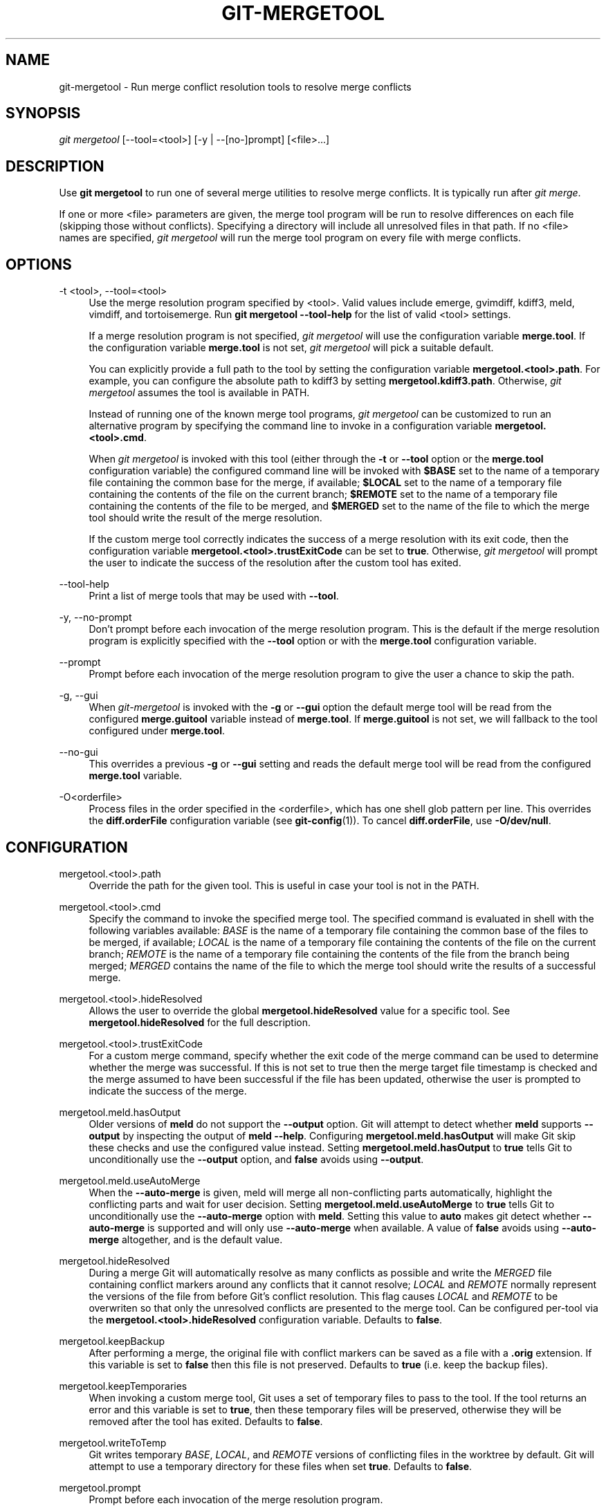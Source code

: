 '\" t
.\"     Title: git-mergetool
.\"    Author: [FIXME: author] [see http://www.docbook.org/tdg5/en/html/author]
.\" Generator: DocBook XSL Stylesheets vsnapshot <http://docbook.sf.net/>
.\"      Date: 03/09/2022
.\"    Manual: Git Manual
.\"    Source: Git 2.35.1.455.g1a4874565f
.\"  Language: English
.\"
.TH "GIT\-MERGETOOL" "1" "03/09/2022" "Git 2\&.35\&.1\&.455\&.g1a4874" "Git Manual"
.\" -----------------------------------------------------------------
.\" * Define some portability stuff
.\" -----------------------------------------------------------------
.\" ~~~~~~~~~~~~~~~~~~~~~~~~~~~~~~~~~~~~~~~~~~~~~~~~~~~~~~~~~~~~~~~~~
.\" http://bugs.debian.org/507673
.\" http://lists.gnu.org/archive/html/groff/2009-02/msg00013.html
.\" ~~~~~~~~~~~~~~~~~~~~~~~~~~~~~~~~~~~~~~~~~~~~~~~~~~~~~~~~~~~~~~~~~
.ie \n(.g .ds Aq \(aq
.el       .ds Aq '
.\" -----------------------------------------------------------------
.\" * set default formatting
.\" -----------------------------------------------------------------
.\" disable hyphenation
.nh
.\" disable justification (adjust text to left margin only)
.ad l
.\" -----------------------------------------------------------------
.\" * MAIN CONTENT STARTS HERE *
.\" -----------------------------------------------------------------
.SH "NAME"
git-mergetool \- Run merge conflict resolution tools to resolve merge conflicts
.SH "SYNOPSIS"
.sp
.nf
\fIgit mergetool\fR [\-\-tool=<tool>] [\-y | \-\-[no\-]prompt] [<file>\&...]
.fi
.sp
.SH "DESCRIPTION"
.sp
Use \fBgit mergetool\fR to run one of several merge utilities to resolve merge conflicts\&. It is typically run after \fIgit merge\fR\&.
.sp
If one or more <file> parameters are given, the merge tool program will be run to resolve differences on each file (skipping those without conflicts)\&. Specifying a directory will include all unresolved files in that path\&. If no <file> names are specified, \fIgit mergetool\fR will run the merge tool program on every file with merge conflicts\&.
.SH "OPTIONS"
.PP
\-t <tool>, \-\-tool=<tool>
.RS 4
Use the merge resolution program specified by <tool>\&. Valid values include emerge, gvimdiff, kdiff3, meld, vimdiff, and tortoisemerge\&. Run
\fBgit mergetool \-\-tool\-help\fR
for the list of valid <tool> settings\&.
.sp
If a merge resolution program is not specified,
\fIgit mergetool\fR
will use the configuration variable
\fBmerge\&.tool\fR\&. If the configuration variable
\fBmerge\&.tool\fR
is not set,
\fIgit mergetool\fR
will pick a suitable default\&.
.sp
You can explicitly provide a full path to the tool by setting the configuration variable
\fBmergetool\&.<tool>\&.path\fR\&. For example, you can configure the absolute path to kdiff3 by setting
\fBmergetool\&.kdiff3\&.path\fR\&. Otherwise,
\fIgit mergetool\fR
assumes the tool is available in PATH\&.
.sp
Instead of running one of the known merge tool programs,
\fIgit mergetool\fR
can be customized to run an alternative program by specifying the command line to invoke in a configuration variable
\fBmergetool\&.<tool>\&.cmd\fR\&.
.sp
When
\fIgit mergetool\fR
is invoked with this tool (either through the
\fB\-t\fR
or
\fB\-\-tool\fR
option or the
\fBmerge\&.tool\fR
configuration variable) the configured command line will be invoked with
\fB$BASE\fR
set to the name of a temporary file containing the common base for the merge, if available;
\fB$LOCAL\fR
set to the name of a temporary file containing the contents of the file on the current branch;
\fB$REMOTE\fR
set to the name of a temporary file containing the contents of the file to be merged, and
\fB$MERGED\fR
set to the name of the file to which the merge tool should write the result of the merge resolution\&.
.sp
If the custom merge tool correctly indicates the success of a merge resolution with its exit code, then the configuration variable
\fBmergetool\&.<tool>\&.trustExitCode\fR
can be set to
\fBtrue\fR\&. Otherwise,
\fIgit mergetool\fR
will prompt the user to indicate the success of the resolution after the custom tool has exited\&.
.RE
.PP
\-\-tool\-help
.RS 4
Print a list of merge tools that may be used with
\fB\-\-tool\fR\&.
.RE
.PP
\-y, \-\-no\-prompt
.RS 4
Don\(cqt prompt before each invocation of the merge resolution program\&. This is the default if the merge resolution program is explicitly specified with the
\fB\-\-tool\fR
option or with the
\fBmerge\&.tool\fR
configuration variable\&.
.RE
.PP
\-\-prompt
.RS 4
Prompt before each invocation of the merge resolution program to give the user a chance to skip the path\&.
.RE
.PP
\-g, \-\-gui
.RS 4
When
\fIgit\-mergetool\fR
is invoked with the
\fB\-g\fR
or
\fB\-\-gui\fR
option the default merge tool will be read from the configured
\fBmerge\&.guitool\fR
variable instead of
\fBmerge\&.tool\fR\&. If
\fBmerge\&.guitool\fR
is not set, we will fallback to the tool configured under
\fBmerge\&.tool\fR\&.
.RE
.PP
\-\-no\-gui
.RS 4
This overrides a previous
\fB\-g\fR
or
\fB\-\-gui\fR
setting and reads the default merge tool will be read from the configured
\fBmerge\&.tool\fR
variable\&.
.RE
.PP
\-O<orderfile>
.RS 4
Process files in the order specified in the <orderfile>, which has one shell glob pattern per line\&. This overrides the
\fBdiff\&.orderFile\fR
configuration variable (see
\fBgit-config\fR(1))\&. To cancel
\fBdiff\&.orderFile\fR, use
\fB\-O/dev/null\fR\&.
.RE
.SH "CONFIGURATION"
.PP
mergetool\&.<tool>\&.path
.RS 4
Override the path for the given tool\&. This is useful in case your tool is not in the PATH\&.
.RE
.PP
mergetool\&.<tool>\&.cmd
.RS 4
Specify the command to invoke the specified merge tool\&. The specified command is evaluated in shell with the following variables available:
\fIBASE\fR
is the name of a temporary file containing the common base of the files to be merged, if available;
\fILOCAL\fR
is the name of a temporary file containing the contents of the file on the current branch;
\fIREMOTE\fR
is the name of a temporary file containing the contents of the file from the branch being merged;
\fIMERGED\fR
contains the name of the file to which the merge tool should write the results of a successful merge\&.
.RE
.PP
mergetool\&.<tool>\&.hideResolved
.RS 4
Allows the user to override the global
\fBmergetool\&.hideResolved\fR
value for a specific tool\&. See
\fBmergetool\&.hideResolved\fR
for the full description\&.
.RE
.PP
mergetool\&.<tool>\&.trustExitCode
.RS 4
For a custom merge command, specify whether the exit code of the merge command can be used to determine whether the merge was successful\&. If this is not set to true then the merge target file timestamp is checked and the merge assumed to have been successful if the file has been updated, otherwise the user is prompted to indicate the success of the merge\&.
.RE
.PP
mergetool\&.meld\&.hasOutput
.RS 4
Older versions of
\fBmeld\fR
do not support the
\fB\-\-output\fR
option\&. Git will attempt to detect whether
\fBmeld\fR
supports
\fB\-\-output\fR
by inspecting the output of
\fBmeld \-\-help\fR\&. Configuring
\fBmergetool\&.meld\&.hasOutput\fR
will make Git skip these checks and use the configured value instead\&. Setting
\fBmergetool\&.meld\&.hasOutput\fR
to
\fBtrue\fR
tells Git to unconditionally use the
\fB\-\-output\fR
option, and
\fBfalse\fR
avoids using
\fB\-\-output\fR\&.
.RE
.PP
mergetool\&.meld\&.useAutoMerge
.RS 4
When the
\fB\-\-auto\-merge\fR
is given, meld will merge all non\-conflicting parts automatically, highlight the conflicting parts and wait for user decision\&. Setting
\fBmergetool\&.meld\&.useAutoMerge\fR
to
\fBtrue\fR
tells Git to unconditionally use the
\fB\-\-auto\-merge\fR
option with
\fBmeld\fR\&. Setting this value to
\fBauto\fR
makes git detect whether
\fB\-\-auto\-merge\fR
is supported and will only use
\fB\-\-auto\-merge\fR
when available\&. A value of
\fBfalse\fR
avoids using
\fB\-\-auto\-merge\fR
altogether, and is the default value\&.
.RE
.PP
mergetool\&.hideResolved
.RS 4
During a merge Git will automatically resolve as many conflicts as possible and write the
\fIMERGED\fR
file containing conflict markers around any conflicts that it cannot resolve;
\fILOCAL\fR
and
\fIREMOTE\fR
normally represent the versions of the file from before Git\(cqs conflict resolution\&. This flag causes
\fILOCAL\fR
and
\fIREMOTE\fR
to be overwriten so that only the unresolved conflicts are presented to the merge tool\&. Can be configured per\-tool via the
\fBmergetool\&.<tool>\&.hideResolved\fR
configuration variable\&. Defaults to
\fBfalse\fR\&.
.RE
.PP
mergetool\&.keepBackup
.RS 4
After performing a merge, the original file with conflict markers can be saved as a file with a
\fB\&.orig\fR
extension\&. If this variable is set to
\fBfalse\fR
then this file is not preserved\&. Defaults to
\fBtrue\fR
(i\&.e\&. keep the backup files)\&.
.RE
.PP
mergetool\&.keepTemporaries
.RS 4
When invoking a custom merge tool, Git uses a set of temporary files to pass to the tool\&. If the tool returns an error and this variable is set to
\fBtrue\fR, then these temporary files will be preserved, otherwise they will be removed after the tool has exited\&. Defaults to
\fBfalse\fR\&.
.RE
.PP
mergetool\&.writeToTemp
.RS 4
Git writes temporary
\fIBASE\fR,
\fILOCAL\fR, and
\fIREMOTE\fR
versions of conflicting files in the worktree by default\&. Git will attempt to use a temporary directory for these files when set
\fBtrue\fR\&. Defaults to
\fBfalse\fR\&.
.RE
.PP
mergetool\&.prompt
.RS 4
Prompt before each invocation of the merge resolution program\&.
.RE
.SH "TEMPORARY FILES"
.sp
\fBgit mergetool\fR creates \fB*\&.orig\fR backup files while resolving merges\&. These are safe to remove once a file has been merged and its \fBgit mergetool\fR session has completed\&.
.sp
Setting the \fBmergetool\&.keepBackup\fR configuration variable to \fBfalse\fR causes \fBgit mergetool\fR to automatically remove the backup as files are successfully merged\&.
.SH "GIT"
.sp
Part of the \fBgit\fR(1) suite
